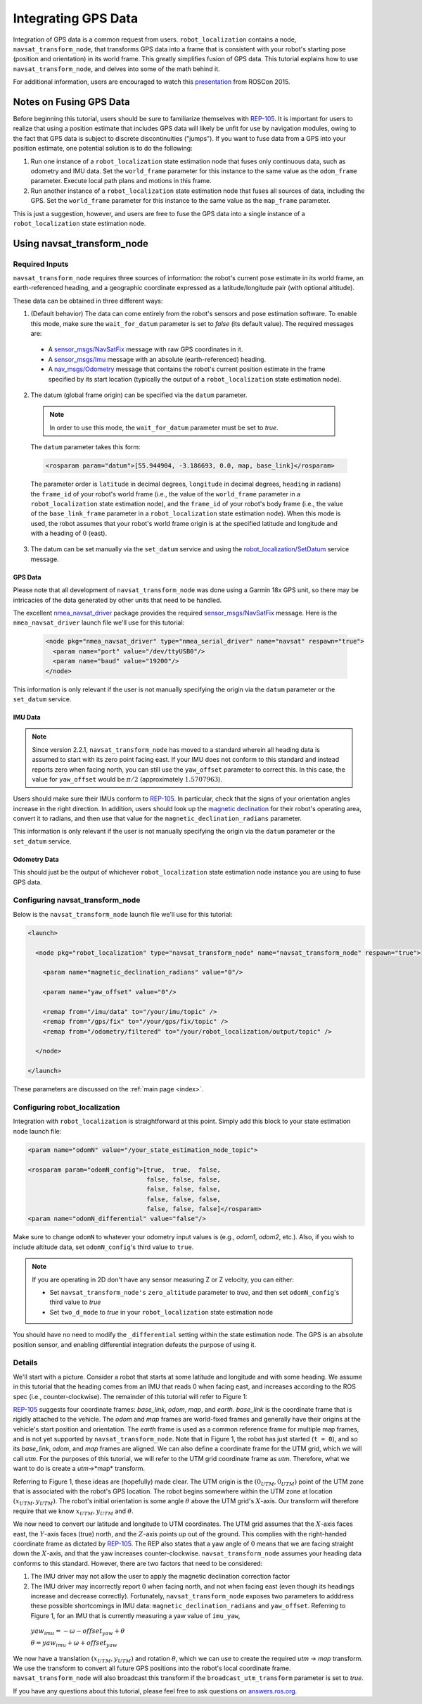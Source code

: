 Integrating GPS Data
####################

Integration of GPS data is a common request from users. ``robot_localization`` contains a node, ``navsat_transform_node``, that transforms GPS data into a frame that is consistent with your robot's starting pose (position and orientation) in its world frame. This greatly simplifies fusion of GPS data. This tutorial explains how to use ``navsat_transform_node``, and delves into some of the math behind it.

For additional information, users are encouraged to watch this `presentation <https://vimeo.com/142624091>`_ from ROSCon 2015.

Notes on Fusing GPS Data
************************

Before beginning this tutorial, users should be sure to familiarize themselves with `REP-105 <http://www.ros.org/reps/rep-0105.html>`_. It is important for users to realize that using a position estimate that includes GPS data will likely be unfit for use by navigation modules, owing to the fact that GPS data is subject to discrete discontinuities ("jumps"). If you want to fuse data from a GPS into your position estimate, one potential solution is to do the following:

1. Run one instance of a ``robot_localization`` state estimation node that fuses only continuous data, such as odometry and IMU data. Set the ``world_frame`` parameter for this instance to the same value as the ``odom_frame`` parameter. Execute local path plans and motions in this frame.
2. Run another instance of a ``robot_localization`` state estimation node that fuses all sources of data, including the GPS. Set the ``world_frame`` parameter for this instance to the same value as the ``map_frame`` parameter. 

This is just a suggestion, however, and users are free to fuse the GPS data into a single instance of a ``robot_localization`` state estimation node. 

Using navsat_transform_node
***************************

Required Inputs
===============

``navsat_transform_node`` requires three sources of information: the robot's current pose estimate in its world frame, an earth-referenced heading, and a geographic coordinate expressed as a latitude/longitude pair (with optional altitude). 

These data can be obtained in three different ways:

1. (Default behavior) The data can come entirely from the robot's sensors and pose estimation software. To enable this mode, make sure the ``wait_for_datum`` parameter is set to *false* (its default value). The required messages are:

 * A `sensor_msgs/NavSatFix <http://docs.ros.org/api/sensor_msgs/html/msg/NavSatFix.html>`_ message with raw GPS coordinates in it.
 * A `sensor_msgs/Imu <http://docs.ros.org/api/sensor_msgs/html/msg/Imu.html>`_ message with an absolute (earth-referenced) heading.
 * A `nav_msgs/Odometry <http://docs.ros.org/api/nav_msgs/html/msg/Odometry.html>`_ message that contains the robot's current position estimate in the frame specified by its start location (typically the output of a ``robot_localization`` state estimation node).

2. The datum (global frame origin) can be specified via the ``datum`` parameter. 

 .. note:: In order to use this mode, the ``wait_for_datum`` parameter must be set to *true*.

 The ``datum`` parameter takes this form:

 .. code-block:: xml

  <rosparam param="datum">[55.944904, -3.186693, 0.0, map, base_link]</rosparam>

 The parameter order is ``latitude`` in decimal degrees, ``longitude`` in decimal degrees, ``heading`` in radians) the ``frame_id`` of your robot's world frame (i.e., the value of the ``world_frame`` parameter in a ``robot_localization`` state estimation node), and the ``frame_id`` of your robot's body frame (i.e., the value of the ``base_link_frame`` parameter in a ``robot_localization`` state estimation node). When this mode is used, the robot assumes that your robot's world frame origin is at the specified latitude and longitude and with a heading of :math:`0` (east). 

3. The datum can be set manually via the ``set_datum`` service and using the `robot_localization/SetDatum <http://docs.ros.org/api/robot_localization/html/srv/SetDatum.html>`_ service message. 


GPS Data
^^^^^^^^

Please note that all development of ``navsat_transform_node`` was done using a Garmin 18x GPS unit, so there may be intricacies of the data generated by other units that need to be handled. 

The excellent `nmea_navsat_driver <http://wiki.ros.org/nmea_navsat_driver>`_ package provides the required `sensor_msgs/NavSatFix <http://docs.ros.org/api/sensor_msgs/html/msg/NavSatFix.html>`_ message. Here is the ``nmea_navsat_driver`` launch file we'll use for this tutorial:

 .. code-block:: xml

  <node pkg="nmea_navsat_driver" type="nmea_serial_driver" name="navsat" respawn="true">
    <param name="port" value="/dev/ttyUSB0"/>
    <param name="baud" value="19200"/>
  </node>

This information is only relevant if the user is not manually specifying the origin via the ``datum`` parameter or the ``set_datum`` service.

IMU Data
^^^^^^^^

.. note:: Since version 2.2.1, ``navsat_transform_node`` has moved to a standard wherein all heading data is assumed to start with its zero point facing east. If your IMU does not conform to this standard and instead reports zero when facing north, you can still use the ``yaw_offset`` parameter to correct this. In this case, the value for ``yaw_offset`` would be :math:`\pi / 2` (approximately :math:`1.5707963`).

Users should make sure their IMUs conform to `REP-105 <[http://www.ros.org/reps/rep-0105.html>`_. In particular, check that the signs of your orientation angles increase in the right direction. In addition, users should look up the `magnetic declination <http://www.ngdc.noaa.gov/geomag-web/#declination>`_ for their robot's operating area, convert it to radians, and then use that value for the ``magnetic_declination_radians`` parameter.

This information is only relevant if the user is not manually specifying the origin via the ``datum`` parameter or the ``set_datum`` service.

Odometry Data
^^^^^^^^^^^^^

This should just be the output of whichever ``robot_localization`` state estimation node instance you are using to fuse GPS data.

Configuring navsat_transform_node
=================================

Below is the ``navsat_transform_node`` launch file we'll use for this tutorial:

.. code-block:: xml

 <launch>

   <node pkg="robot_localization" type="navsat_transform_node" name="navsat_transform_node" respawn="true">

     <param name="magnetic_declination_radians" value="0"/>

     <param name="yaw_offset" value="0"/>

     <remap from="/imu/data" to="/your/imu/topic" />
     <remap from="/gps/fix" to="/your/gps/fix/topic" />
     <remap from="/odometry/filtered" to="/your/robot_localization/output/topic" />

   </node>

 </launch>

These parameters are discussed on the :ref:`main page <index>`.

Configuring robot_localization
==============================

Integration with ``robot_localization`` is straightforward at this point. Simply add this block to your state estimation node launch file:

.. code-block:: xml

 <param name="odomN" value="/your_state_estimation_node_topic">

 <rosparam param="odomN_config">[true,  true,  false, 
                                 false, false, false, 
                                 false, false, false, 
                                 false, false, false,
                                 false, false, false]</rosparam>
 <param name="odomN_differential" value="false"/>

Make sure to change ``odomN`` to whatever your odometry input values is (e.g., *odom1*, *odom2*, etc.). Also, if you wish to include altitude data, set ``odomN_config``'s third value to ``true``.

.. note:: If you are operating in 2D don't have any sensor measuring Z or Z velocity, you can either:

 * Set ``navsat_transform_node's`` ``zero_altitude`` parameter to *true*, and then set ``odomN_config``'s third value to *true*
 * Set ``two_d_mode`` to *true* in your ``robot_localization`` state estimation node

You should have no need to modify the ``_differential`` setting within the state estimation node. The GPS is an absolute position sensor, and enabling differential integration defeats the purpose of using it.

Details
=======

We'll start with a picture. Consider a robot that starts at some latitude and longitude and with some heading. We assume in this tutorial that the heading comes from an IMU that reads 0 when facing east, and increases according to the ROS spec (i.e., counter-clockwise). The remainder of this tutorial will refer to Figure 1:

.. image:: images/figure1.png
  :width: 800px
  :align: center
  :alt: Figure 1


`REP-105 <[http://www.ros.org/reps/rep-0105.html>`_ suggests four coordinate frames: *base_link*, *odom*, *map*, and *earth*. *base_link* is the coordinate frame that is rigidly attached to the vehicle. The *odom* and *map* frames are world-fixed frames and generally have their origins at the vehicle's start position and orientation. The *earth* frame is used as a common reference frame for multiple map frames, and is not yet supported by ``navsat_transform_node``. Note that in Figure 1, the robot has just started (``t = 0``), and so its *base_link*, *odom*, and *map* frames are aligned. We can also define a coordinate frame for the UTM grid, which we will call *utm*. For the purposes of this tutorial, we will refer to the UTM grid coordinate frame as *utm*. Therefore, what we want to do is create a *utm*->*map* transform.

Referring to Figure 1, these ideas are (hopefully) made clear. The UTM origin is the :math:`(0_{UTM}, 0_{UTM})` point of the UTM zone that is associated with the robot's GPS location. The robot begins somewhere within the UTM zone at location :math:`(x_{UTM}, y_{UTM})`. The robot's initial orientation is some angle :math:`\theta` above the UTM grid's :math:`X`-axis. Our transform will therefore require that we know :math:`x_{UTM}, y_{UTM}` and :math:`\theta`.

We now need to convert our latitude and longitude to UTM coordinates. The UTM grid assumes that the :math:`X`-axis faces east, the :math:`Y`-axis faces (true) north, and the :math:`Z`-axis points up out of the ground. This complies with the right-handed coordinate frame as dictated by `REP-105 <[http://www.ros.org/reps/rep-0105.html>`_. The REP also states that a yaw angle of :math:`0` means that we are facing straight down the :math:`X`-axis, and that the yaw increases counter-clockwise. ``navsat_transform_node`` assumes your heading data conforms to this standard. However, there are two factors that need to be considered: 

1. The IMU driver may not allow the user to apply the magnetic declination correction factor
2. The IMU driver may incorrectly report :math:`0` when facing north, and not when facing east (even though its headings increase and decrease correctly). Fortunately, ``navsat_transform_node`` exposes two parameters to adddress these possible shortcomings in IMU data: ``magnetic_declination_radians`` and ``yaw_offset``. Referring to Figure 1, for an IMU that is currently measuring a yaw value of ``imu_yaw``, 

 :math:`yaw_{imu} = -\omega - offset_{yaw} + \theta`

 :math:`\theta = yaw_{imu} + \omega + offset_{yaw}`

We now have a translation :math:`(x_{UTM}, y_{UTM})` and rotation :math:`\theta`, which we can use to create the required *utm* -> *map* transform. We use the transform to convert all future GPS  positions into the robot's local coordinate frame. ``navsat_transform_node`` will also broadcast this transform if the ``broadcast_utm_transform`` parameter is set to *true*. 

If you have any questions about this tutorial, please feel free to ask questions on `answers.ros.org <[http://answers.ros.org>`_.


